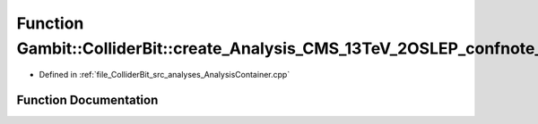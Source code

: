 .. _exhale_function_AnalysisContainer_8cpp_1a15c69ae94158dffed024d70bcc67d918:

Function Gambit::ColliderBit::create_Analysis_CMS_13TeV_2OSLEP_confnote_36invfb
===============================================================================

- Defined in :ref:`file_ColliderBit_src_analyses_AnalysisContainer.cpp`


Function Documentation
----------------------


.. doxygenfunction:: Gambit::ColliderBit::create_Analysis_CMS_13TeV_2OSLEP_confnote_36invfb()
   :project: GAMBIT